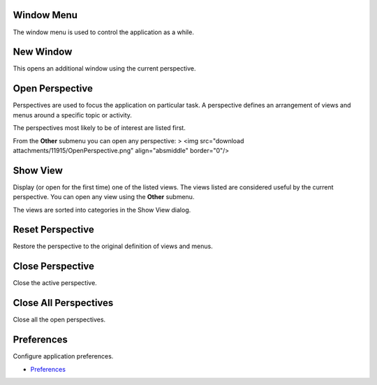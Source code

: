 


Window Menu
~~~~~~~~~~~

The window menu is used to control the application as a while.





New Window
~~~~~~~~~~

This opens an additional window using the current perspective.



Open Perspective
~~~~~~~~~~~~~~~~

Perspectives are used to focus the application on particular task. A
perspective defines an arrangement of views and menus around a
specific topic or activity.

The perspectives most likely to be of interest are listed first.

From the **Other** submenu you can open any perspective:
> <img src="download attachments/11915/OpenPerspective.png"
align="absmiddle" border="0"/>



Show View
~~~~~~~~~

Display (or open for the first time) one of the listed views. The
views listed are considered useful by the current perspective. You can
open any view using the **Other** submenu.



The views are sorted into categories in the Show View dialog.



Reset Perspective
~~~~~~~~~~~~~~~~~

Restore the perspective to the original definition of views and menus.



Close Perspective
~~~~~~~~~~~~~~~~~

Close the active perspective.



Close All Perspectives
~~~~~~~~~~~~~~~~~~~~~~

Close all the open perspectives.



Preferences
~~~~~~~~~~~

Configure application preferences.


+ `Preferences`_


.. _Preferences: Preferences.html



